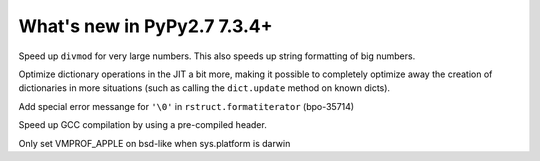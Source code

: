 ============================
What's new in PyPy2.7 7.3.4+
============================

.. this is a revision shortly after release-pypy-7.3.4
.. startrev: 9c11d242d78c


.. branch: faster-rbigint-big-divmod

Speed up ``divmod`` for very large numbers. This also speeds up string
formatting of big numbers.

.. branch: jit-heapcache-interiorfields

Optimize dictionary operations in the JIT a bit more, making it possible to
completely optimize away the creation of dictionaries in more situations (such
as calling the ``dict.update`` method on known dicts).

.. branch: bpo-35714

Add special error messange for ``'\0'`` in ``rstruct.formatiterator``
(bpo-35714)

.. branch: gcc-precompiled-header

Speed up GCC compilation by using a pre-compiled header.

.. branch: set-vmprof_apple-only-on-darwin

Only set VMPROF_APPLE on bsd-like when sys.platform is darwin

.. minor branches not worth to document
.. branch: fix-checkmodule-2


